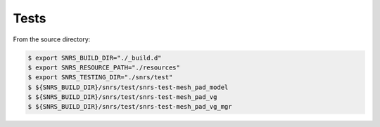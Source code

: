 ====================================
Tests
====================================

From the source directory:

.. code:: bash

   $ export SNRS_BUILD_DIR="./_build.d"
   $ export SNRS_RESOURCE_PATH="./resources"
   $ export SNRS_TESTING_DIR="./snrs/test"
   $ ${SNRS_BUILD_DIR}/snrs/test/snrs-test-mesh_pad_model
   $ ${SNRS_BUILD_DIR}/snrs/test/snrs-test-mesh_pad_vg
   $ ${SNRS_BUILD_DIR}/snrs/test/snrs-test-mesh_pad_vg_mgr
..

